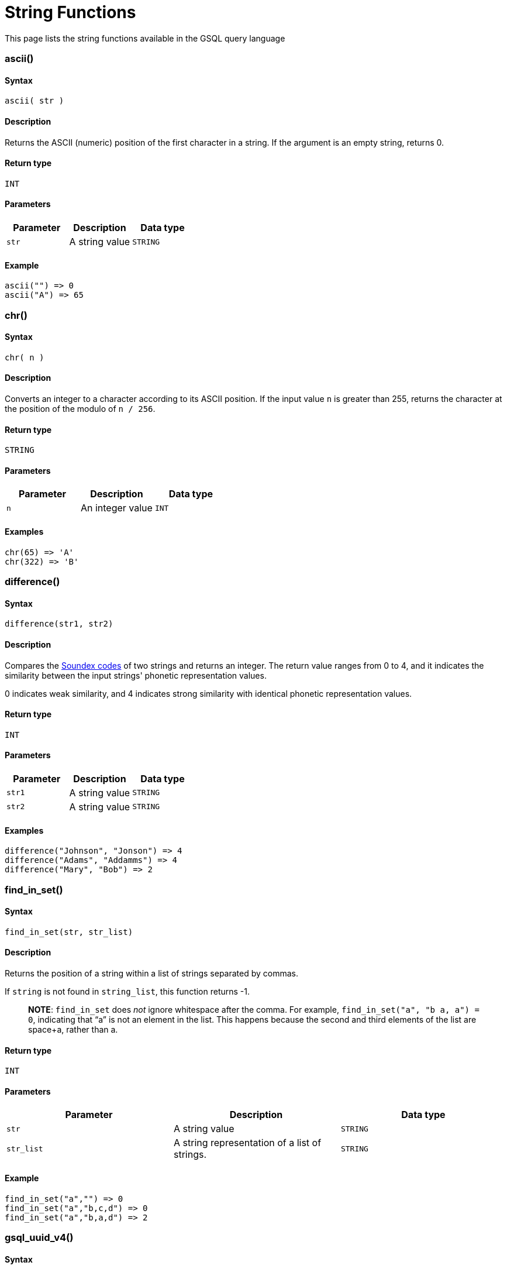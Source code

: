 = String Functions

This page lists the string functions available in the GSQL query language

[discrete]
=== ascii()

[discrete]
==== Syntax

`ascii( str )`

[discrete]
==== Description

Returns the ASCII (numeric) position of the first character in a string. If the argument is an empty string, returns 0.

[discrete]
==== Return type

`INT`

[discrete]
==== Parameters

|===
| Parameter | Description | Data type

| `str`
| A string value
| `STRING`
|===

[discrete]
==== Example

[source,text]
----
ascii("") => 0
ascii("A") => 65
----

[discrete]
=== chr()

[discrete]
==== Syntax

`chr( n )`

[discrete]
==== Description

Converts an integer to a character according to its ASCII position. If the input value `n` is greater than 255, returns the character at the position of the modulo of `n / 256`.

[discrete]
==== Return type

`STRING`

[discrete]
==== Parameters

|===
| Parameter | Description | Data type

| `n`
| An integer value
| `INT`
|===

[discrete]
==== Examples

[source,text]
----
chr(65) => 'A'
chr(322) => 'B'
----

[discrete]
=== difference()

[discrete]
==== Syntax

`difference(str1, str2)`

[discrete]
==== Description

Compares the link:string-functions.md#soundex[Soundex codes] of two strings and returns an integer. The return value ranges from 0 to 4, and it indicates the similarity between the input strings' phonetic representation values.

0 indicates weak similarity, and 4 indicates strong similarity with identical phonetic representation values.

[discrete]
==== Return type

`INT`

[discrete]
==== Parameters

|===
| Parameter | Description | Data type

| `str1`
| A string value
| `STRING`

| `str2`
| A string value
| `STRING`
|===

[discrete]
==== Examples

[source,text]
----
difference("Johnson", "Jonson") => 4
difference("Adams", "Addamms") => 4
difference("Mary", "Bob") => 2
----

[discrete]
=== find_in_set()

[discrete]
==== Syntax

`find_in_set(str, str_list)`

[discrete]
==== Description

Returns the position of a string within a list of strings separated by commas.

If `string` is not found in `string_list`, this function returns -1.

____
*NOTE*: `find_in_set` does _not_ ignore whitespace after the comma. For example, `find_in_set("a", "b a, a") = 0`, indicating that "`a`" is not an element in the list. This happens because the second and third elements of the list are space+a, rather than a.
____

[discrete]
==== Return type

`INT`

[discrete]
==== Parameters

|===
| Parameter | Description | Data type

| `str`
| A string value
| `STRING`

| `str_list`
| A string representation of a list of strings.
| `STRING`
|===

[discrete]
==== Example

[source,text]
----
find_in_set("a","") => 0
find_in_set("a","b,c,d") => 0
find_in_set("a","b,a,d") => 2
----

[discrete]
=== gsql_uuid_v4()

[discrete]
==== Syntax

`gsql_uuid_v4()`

[discrete]
==== Description

Generates and returns a https://en.wikipedia.org/wiki/Universally_unique_identifier#Version_4_%28random%29[version-4 universally unique identifier(UUID)].

[discrete]
==== Return type

`STRING`

[discrete]
==== Parameters

None.

[discrete]
=== insert()

[discrete]
==== Syntax

`insert(str1, position[, number], str2)`

[discrete]
==== Description

Inserts a string within a string at the specified position and for a certain number of characters, and replaces a specified number of characters starting from the insertion position. The starting index is 0.

[discrete]
==== Return type

`STRING`

[discrete]
==== Parameters

|===
| Parameter | Description | Data type

| `str1`
| The string to insert another string into
| `STRING`

| `position`
| The index of the starting position to insert the string
| `INT`

| `number`
| Optional. The number of characters from the original string that will be replaced. If the argument is left off, it defaults to 0.
| `STRING`

| `str2`
| The string to be inserted
| `STRING`
|===

[discrete]
==== Examples

[source,text]
----
insert("tigergraph.com", 0, 10, "Example") => "Example.com”
insert("tigergraph.com", 0, 2, "Example") => "Examplegergraph.com”
insert("tigergraph.com", 2, 20, "Example") => ”tiExample”
insert("Complete blank.", 9, "every ") => "Complete every blank."
----

[discrete]
=== instr()

[discrete]
==== Syntax

`instr (str, substr [, position, occurence])`

[discrete]
==== Description

Searches a string (`str`) for a substring (`substr`) and returns the location of the substring in the string. If a substring that is equal to `substr` is found, then the function returns an integer indicating the position of the first character of this substring. If no such substring is found, then the function returns -1.

[discrete]
==== Return type

`INT`

[discrete]
==== Parameters

|===
| Parameter | Description | Data type

| `str`
| The string to search
| `STRING`

| `substr`
| The string to search for in `str`
| `STRING`

| `position`
| Optional. The position is a nonzero integer indicating the character of `str` from where the search begins. If omitted, it defaults to 0. The first position in the string is 0. If `position` is negative, then the function counts backward from the end of `str` and then searches backward from the resulting position.
| `STRING`

| `occurrence`
| Optional, The occurrence is an integer indicating which occurrence of `substr` in `str` the function should search for.
| `STRING`
|===

[discrete]
==== Example

[source,text]
----
instr("This is the thing", "Th") -> 0;
instr("This is the thing", "is", 3) -> 5;
----

[discrete]
=== left()

[discrete]
==== Syntax

`left(str, number_of_chars)`

[discrete]
==== Description

Extracts a number of characters from a string starting from left.

[discrete]
==== Return type

`STRING`

[discrete]
==== Parameters

|===
| Parameter | Description | Data type

| `str`
| A string value
| `STRING`

| `number_of_chars`
| The number of characters to extract
| `INT`
|===

[discrete]
=== length()

[discrete]
==== Syntax

`length(str)`

[discrete]
==== Description

Returns the length of the input string.

[discrete]
==== Return type

`INT`

[discrete]
==== Parameters

|===
| Parameter | Description | Data type

| `str`
| The string whose length to evaluate
| `STRING`
|===

[discrete]
==== Example

[source,text]
----
length("hello world") -> 11
length("") -> 0
----

[discrete]
=== ltrim()

[discrete]
==== Syntax

`ltrim( str[, set] )`

[discrete]
==== Description

Removes all occurrences of the characters contained in a set from a string from the left side.

The function begins scanning the string from its first character and removes all characters that appear in _`set` until reaching a character not in `set` and then returns the result._

[discrete]
==== _Return type_

_`STRING`_

[discrete]
==== _Parameters_

|===
| Parameter | Description | Data type

| `str`
| A string value
| `STRING`

| `set`
| Optional. A string of characters. The distinct characters from the string form the set. If not specified, it defaults to a single space.
| `STRING`
|===

[discrete]
=== lower()

[discrete]
==== Syntax

`lower(str)`

[discrete]
==== Description

Returns the input string with all letters in lowercase.

[discrete]
==== Return type

`STRING`

[discrete]
==== Parameters

|===
| Parameter | Description | Data type

| `str`
| The string to convert to lowercase
| `STRING`
|===

[discrete]
==== Example

[source,text]
----
lower("GSQL") -> "gsql"
----

[discrete]
=== lpad()

[discrete]
==== Syntax

`lpad(str, padded_length [, pad_str] )`

[discrete]
==== Description

Pads the left side of a string with another pad string. If the pad string (`pad_str`) is omitted, it will pad with white space. If the parameter length is smaller than the original string, it will truncate the string from the right side.

[discrete]
==== Return type

`STRING`

[discrete]
==== Parameters

|===
| Parameter | Description | Data type

| `str`
| The string to pad characters to
| `STRING`

| `padded_length`
| The number of characters to return. If the `padded_length` is smaller than the original string, the `lpad` function will truncate the string to the size of `padded_length`.
| `INT`

| `pad_str`
| Optional. This is the string that will be padded to the left-hand side of `str`. If this parameter is omitted, the `lpad` function will pad spaces to the left-side of `str`.
| `STRING`
|===

[discrete]
==== Example

[source,text]
----
 lpad("PQR", 5) -> "  PQR"
 lpad("PQR", 2) -> "PQ"
 lpad("PQR", 10, "ABC") -> "ABCABCAPQR"
----

[discrete]
=== replace()

[discrete]
==== Syntax

`replace(str, str_to_replace [, replacement_str])`

[discrete]
==== Description

Replaces a sequence of characters in a string with another set of characters.

[discrete]
==== Return type

`STRING`

[discrete]
==== Parameters

|===
| Parameter | Description | Data type

| `str`
| The original string whose substrings are to be replaced
| `STRING`

| `str_to_replace`
| The string that will be searched for and replaced in `str`
| `STRING`

| `replacement_str`
| Optional. The string that will replace `str_to_replace`. If omitted, `replace()` removes all occurrences of _string_to_replace_, and returns the resulting string.
| `STRING`
|===

[discrete]
==== Examples

[source,text]
----
 replace("SSQLL", "S", "G") -> "GGQLL"
 replace("SSQLL", "SQL", "Q") -> "SQL"
 replace("SSQLL", "L") -> "SSQ"
----

[discrete]
=== right()

[discrete]
==== Syntax

`right(str, number_of_chars)`

[discrete]
==== Description

Extracts a number of characters from a string starting from the right.

[discrete]
==== Return type

`STRING`

[discrete]
==== Parameters

|===
| Parameter | Description | Data type

| `str`
| A string value
| `STRING`

| `number_of_chars`
| The number of characters to extract
| `INT`
|===

[discrete]
=== rpad()

[discrete]
==== Syntax

`rpad(str, padded_length [, pad_str] )`

[discrete]
==== Description

Pads the right side of a string (`str`) with another pad string. If the pad string (`pad_str`) is omitted, it will pad with white space. If the parameter length is smaller than the original string, it will truncate the string from the right side.

[discrete]
==== Return type

`STRING`

[discrete]
==== Parameters

|===
| Parameter | Description | Data type

| `str`
| The string to pad characters to
| `STRING`

| `padded_length`
| The number of characters to return. If the `padded_length` is smaller than the original string, the `lpad` function will truncate the string to the size of `padded_length`.
| `INT`

| `pad_str`
| Optional. This is the string that will be padded to the right-hand side of `str`. If this parameter is omitted, the `lpad` function will pad spaces to the right-side of `str`.
| `STRING`
|===

[discrete]
==== Example

[source,text]
----
rpad("PQR", 5) -> "PQF  "
lpad("PQR", 2) -> "PQ"
lpad("PQR", 10, "ABC") -> "ABCABCAPQR"
----

[discrete]
=== rtrim()

[discrete]
==== Syntax

`rtrim( str [,set] )`

[discrete]
==== Description

Removes all occurrences of the characters contained in a set from a string from the right side.

The function begins scanning the string from its last character and removes all characters that appear in _`set` until reaching a character not in `set` and then returns the result._

[discrete]
==== Return type

`STRING`

[discrete]
==== Parameters

|===
| Parameter | Description | Data type

| `str`
| A string value
| `STRING`

| `set`
| Optional. A string of characters. The distinct characters from the string form the set. If not specified, it defaults to a single space.
| `STRING`
|===

[discrete]
=== soundex()

[discrete]
==== Syntax

`soundex( str )`

[discrete]
==== Description

Returns a character string containing the https://en.wikipedia.org/wiki/Soundex#:~:text=Soundex%20is%20a%20phonetic%20algorithm,despite%20minor%20differences%20in%20spelling.&text=Improvements%20to%20Soundex%20are%20the%20basis%20for%20many%20modern%20phonetic%20algorithms.[Soundex] code of `str`. This function lets you compare words that are spelled differently, but sound alike in English.

Soundex is a phonetic algorithm defined in _The Art of Computer Programming_, Volume 3: Sorting and Searching, by Donald E. Knuth, as follows:

. Retain the first letter of the string and remove all other occurrences of the following letters: a, e, h, i, o, u, w, y.
. Assign numbers to the remaining letters (after the first) as follows:
+
[source,text]
----
b, f, p, v = 1
c, g, j, k, q, s, x, z = 2
d, t = 3
l = 4
m, n = 5
r = 6
----

. If two or more letters with the same number were adjacent in the original name (before step 1), or adjacent except for any intervening h and w, then retain the first letter and omit the rest of all the adjacent letters with the same number.
. Return the first four bytes padded with 0.

[discrete]
==== Return type

`STRING`

[discrete]
==== Parameters

|===
| Parameter | Description | Data type

| `str`
| A string value
| `STRING`
|===

[discrete]
==== Examples

[source,text]
----
soundex("Ashcraft") => "A261"
soundex("Burroughs") => "B620"
soundex("Burrows") => "B620"
----

[discrete]
=== space()

[discrete]
==== Syntax

`space( n )`

[discrete]
==== Description

Returns a string that contains the specified number of space characters

[discrete]
==== Return type

`STRING`

[discrete]
==== Parameters

|===
| Parameter | Description | Data type

| `n`
| An integer value
| `INT`
|===

[discrete]
==== Examples

[source,text]
----
space(0) = ””
space(1) = ” ”
space(5) = ”     ”
----

[discrete]
=== substr()

[discrete]
==== Syntax

`substr(str, start [, length])`

[discrete]
==== Description

Returns the substring indicated by the start point and length. If the parameter length is omitted, then it will extend to the end.

[discrete]
==== Return type

`STRING`

[discrete]
==== Parameters

|===
| Parameter | Description | Data type

| `str`
| The string to extract substring from
| `STRING`

| `start`
| The position that indicates the start of the substring
| `INT`

| `length`
| Optional. The length of the substring. If omitted, the substring will be
| `INT`
|===

[discrete]
==== Example

[source,text]
----
substr("ABCDE", 2) -> "CDE"
substr("ABCDE", 2, 2) -> "CD"
substr("ABCDE", -2, 1) -> "D"
----

[discrete]
=== translate()

[discrete]
==== Syntax

`translate( str_origin, characters, translations )`

[discrete]
==== Description

Returns the string from the first argument after the characters specified in the second argument are translated into the characters specified at the same index in the third argument.

____
*NOTE*: The function will return an error if `characters` and `translations` have different lengths.
____

[discrete]
==== Return type

`STRING`

[discrete]
==== Parameters

|===
| Parameter | Description | Data type

| `str_origin`
| A string value
| `STRING`

| `characters`
| A string of characters
| `STRING`

| `translations`
| A string of characters
| `STRING`
|===

[discrete]
==== Examples

[source,text]
----
translate(”Hello world”, "", "") = ”Hello World”
translate(”Hello world”, "o", "U") = ”HellU WUrld”
translate(”Hello world”, "lo", "aU") = ”HeaaU WUrad”
translate(””, "lo", "aU") = ””
----

[discrete]
=== trim()

[discrete]
==== Syntax

`trim( [ [ LEADING | TRAILING | BOTH ] [removal_char FROM] ] str )`

[discrete]
==== Description

Trims characters from the leading and/or trailing ends of a string.

By using one of the keywords `LEADING`, `TRAILING`, or `BOTH`, the user can specify that characters are to be removed from the left end, right end, or both ends of the string, respectively. If none of these keywords is used, the function will remove from both ends.

[discrete]
==== Return type

`STRING`

[discrete]
==== Parameters

|===
| Parameter | Description | Data type

| `removal_char`
| Optional. The character to remove. If `removal_char` is not specified, the function will remove whitespaces, including spaces, tabs, and newlines. If `removal_char` is specified, the user must also write the keyword `FROM` between `removal_char` and `str`.
| `STRING`

| `str`
| A string value.
| `STRING`
|===

[discrete]
==== Example

[source,gsql]
----
trim("  Abc   ") => "Abc"
trim( LEADING " a A   ") => "a A   "
trim( TRAILING "a" FROM "aa ABC aaa") => "aa ABC "
----

[discrete]
=== upper()

[discrete]
==== Syntax

`upper(str)`

[discrete]
==== Description

Returns the input string with all letters in uppercase.

[discrete]
==== Return type

`STRING`

[discrete]
==== Parameters

|===
| Parameter | Description | Data type

| `str`
| The string to convert to uppercase
| `STRING`
|===

[discrete]
==== Example

[source,text]
----
upper("gsql") -> "GSQL"
----
